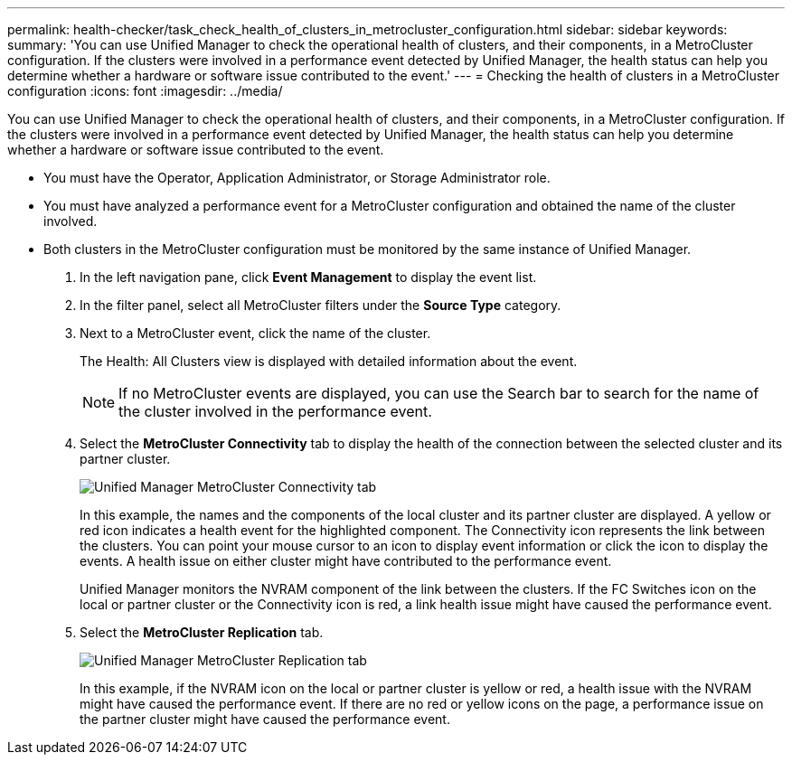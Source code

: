 ---
permalink: health-checker/task_check_health_of_clusters_in_metrocluster_configuration.html
sidebar: sidebar
keywords: 
summary: 'You can use Unified Manager to check the operational health of clusters, and their components, in a MetroCluster configuration. If the clusters were involved in a performance event detected by Unified Manager, the health status can help you determine whether a hardware or software issue contributed to the event.'
---
= Checking the health of clusters in a MetroCluster configuration
:icons: font
:imagesdir: ../media/

[.lead]
You can use Unified Manager to check the operational health of clusters, and their components, in a MetroCluster configuration. If the clusters were involved in a performance event detected by Unified Manager, the health status can help you determine whether a hardware or software issue contributed to the event.

* You must have the Operator, Application Administrator, or Storage Administrator role.
* You must have analyzed a performance event for a MetroCluster configuration and obtained the name of the cluster involved.
* Both clusters in the MetroCluster configuration must be monitored by the same instance of Unified Manager.

. In the left navigation pane, click *Event Management* to display the event list.
. In the filter panel, select all MetroCluster filters under the *Source Type* category.
. Next to a MetroCluster event, click the name of the cluster.
+
The Health: All Clusters view is displayed with detailed information about the event.
+
[NOTE]
====
If no MetroCluster events are displayed, you can use the Search bar to search for the name of the cluster involved in the performance event.
====

. Select the *MetroCluster Connectivity* tab to display the health of the connection between the selected cluster and its partner cluster.
+
image::../media/opm_um_mcc_connectivity_tab_png.gif[Unified Manager MetroCluster Connectivity tab]
+
In this example, the names and the components of the local cluster and its partner cluster are displayed. A yellow or red icon indicates a health event for the highlighted component. The Connectivity icon represents the link between the clusters. You can point your mouse cursor to an icon to display event information or click the icon to display the events. A health issue on either cluster might have contributed to the performance event.
+
Unified Manager monitors the NVRAM component of the link between the clusters. If the FC Switches icon on the local or partner cluster or the Connectivity icon is red, a link health issue might have caused the performance event.

. Select the *MetroCluster Replication* tab.
+
image::../media/opm_um_mcc_replication_tab_png.gif[Unified Manager MetroCluster Replication tab]
+
In this example, if the NVRAM icon on the local or partner cluster is yellow or red, a health issue with the NVRAM might have caused the performance event. If there are no red or yellow icons on the page, a performance issue on the partner cluster might have caused the performance event.
